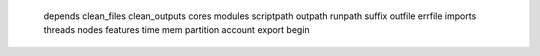     depends
    clean_files
    clean_outputs
    cores
    modules
    scriptpath
    outpath
    runpath
    suffix
    outfile
    errfile
    imports
    threads
    nodes
    features
    time
    mem
    partition
    account
    export
    begin
